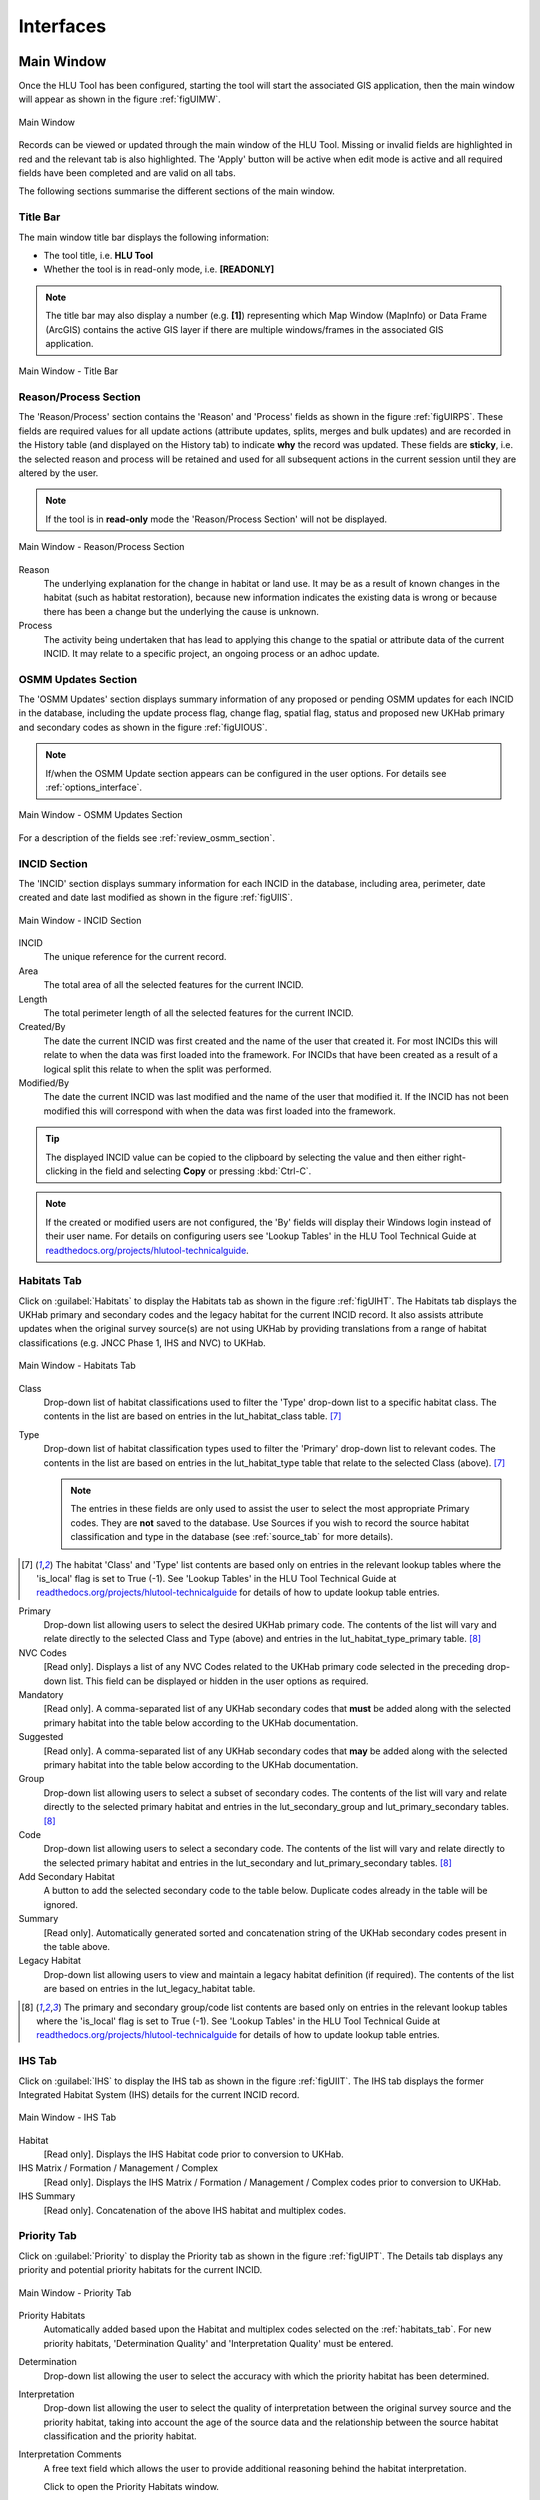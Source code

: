 .. |filterbyattr| image:: ../icons/FilterByAttributes.png
	:height: 16px
	:width: 16px

.. |zoomtable| image:: ../icons/ZoomTable.png
	:height: 16px
	:width: 16px


**********
Interfaces
**********

.. index::
	see: Interfaces; Windows
	single: Windows; Main Window

.. _main_window:

Main Window
===========

Once the HLU Tool has been configured, starting the tool will start the associated GIS application, then the main window will appear as shown in the figure :ref:`figUIMW`.

.. _figUIMW:

.. figure:: figures/UserInterfaceMainWindow.png
	:align: center
	:scale: 60

	Main Window

.. raw:: latex

	\newpage

Records can be viewed or updated through the main window of the HLU Tool. Missing or invalid fields are highlighted in red and the relevant tab is also highlighted. The 'Apply' button will be active when edit mode is active and all required fields have been completed and are valid on all tabs.

The following sections summarise the different sections of the main window.

Title Bar
---------

The main window title bar displays the following information:

* The tool title, i.e. **HLU Tool**
* Whether the tool is in read-only mode, i.e. **[READONLY]**
  
.. note::
	 The title bar may also display a number (e.g. **[1]**) representing which Map Window (MapInfo) or Data Frame (ArcGIS) contains the active GIS layer if there are multiple windows/frames in the associated GIS application.

.. _figUITB:

.. figure:: figures/UserInterfaceTitleBar.png
	:align: center
	:scale: 85

	Main Window - Title Bar

.. seealso::
		See 'Why does the tool title bar show [READ ONLY]?' in :doc:`FAQ <../faq/faq>` for more information.

.. _reason_section:

Reason/Process Section
----------------------

The 'Reason/Process' section contains the 'Reason' and 'Process' fields as shown in the figure :ref:`figUIRPS`. These fields are required values for all update actions (attribute updates, splits, merges and bulk updates) and are recorded in the History table (and displayed on the History tab) to indicate **why** the record was updated. These fields are **sticky**, i.e. the selected reason and process will be retained and used for all subsequent actions in the current session until they are altered by the user.

.. note::
	If the tool is in **read-only** mode the 'Reason/Process Section' will not be displayed.

.. _figUIRPS:

.. figure:: figures/UserInterfaceReasonProcessSection.png
	:align: center
	:scale: 85

	Main Window - Reason/Process Section


Reason
	The underlying explanation for the change in habitat or land use. It may be as a result of known changes in the habitat (such as habitat restoration), because new information indicates the existing data is wrong or because there has been a change but the underlying the cause is unknown.

Process
	The activity being undertaken that has lead to applying this change to the spatial or attribute data of the current INCID. It may relate to a specific project, an ongoing process or an adhoc update.

.. _osmm_update_section:

OSMM Updates Section
--------------------

The 'OSMM Updates' section displays summary information of any proposed or pending OSMM updates for each INCID in the database, including the update process flag, change flag, spatial flag, status and proposed new UKHab primary and secondary codes as shown in the figure :ref:`figUIOUS`.

.. note::
	If/when the OSMM Update section appears can be configured in the user options. For details see :ref:`options_interface`.

.. _figUIOUS:

.. figure:: figures/UserInterfaceOSMMUpdateSection.png
	:align: center
	:scale: 85

	Main Window - OSMM Updates Section


For a description of the fields see :ref:`review_osmm_section`.

.. raw:: latex

	\newpage

.. _incid_section:

INCID Section
-------------

The 'INCID' section displays summary information for each INCID in the database, including area, perimeter, date created and date last modified as shown in the figure :ref:`figUIIS`.

.. _figUIIS:

.. figure:: figures/UserInterfaceIncidSection.png
	:align: center
	:scale: 85

	Main Window - INCID Section


INCID
	The unique reference for the current record.

Area
	The total area of all the selected features for the current INCID.

Length
	The total perimeter length of all the selected features for the current INCID.

Created/By
	The date the current INCID was first created and the name of the user that created it. For most INCIDs this will relate to when the data was first loaded into the framework. For INCIDs that have been created as a result of a logical split this relate to when the split was performed.

Modified/By
	The date the current INCID was last modified and the name of the user that modified it. If the INCID has not been modified this will correspond with when the data was first loaded into the framework.

.. tip::
	The displayed INCID value can be copied to the clipboard by selecting the value and then either right-clicking in the field and selecting **Copy** or pressing :kbd:`Ctrl-C`.

.. note::
	If the created or modified users are not configured, the 'By' fields will display their Windows login instead of their user name. For details on configuring users see 'Lookup Tables' in the HLU Tool Technical Guide at `readthedocs.org/projects/hlutool-technicalguide <https://readthedocs.org/projects/hlutool-technicalguide/>`_.

.. raw:: latex

	\newpage

.. _habitats_tab:

Habitats Tab
------------

Click on :guilabel:`Habitats` to display the Habitats tab as shown in the figure :ref:`figUIHT`. The Habitats tab displays the UKHab primary and secondary codes and the legacy habitat for the current INCID record. It also assists attribute updates when the original survey source(s) are not using UKHab by providing translations from a range of habitat classifications (e.g. JNCC Phase 1, IHS and NVC) to UKHab.

.. _figUIHT:

.. figure:: figures/UserInterfaceHabitatsTab.png
	:align: center
	:scale: 85

	Main Window - Habitats Tab


Class
	Drop-down list of habitat classifications used to filter the 'Type' drop-down list to a specific habitat class. The contents in the list are based on entries in the lut_habitat_class table. [7]_

Type
	Drop-down list of habitat classification types used to filter the 'Primary' drop-down list to relevant codes. The contents in the list are based on entries in the lut_habitat_type table that relate to the selected Class (above). [7]_
 
	.. note::
		The entries in these fields are only used to assist the user to select the most appropriate Primary codes. They are **not** saved to the database. Use Sources if you wish to record the source habitat classification and type in the database (see :ref:`source_tab` for more details).

.. [7] The habitat 'Class' and 'Type' list contents are based only on entries in the relevant lookup tables where the 'is_local' flag is set to True (-1). See 'Lookup Tables' in the HLU Tool Technical Guide at `readthedocs.org/projects/hlutool-technicalguide <https://readthedocs.org/projects/hlutool-technicalguide/>`_ for details of how to update lookup table entries.

Primary
	Drop-down list allowing users to select the desired UKHab primary code. The contents of the list will vary and relate directly to the selected Class and Type (above) and entries in the lut_habitat_type_primary table. [8]_

NVC Codes
	[Read only]. Displays a list of any NVC Codes related to the UKHab primary code selected in the preceding drop-down list. This field can be displayed or hidden in the user options as required.

Mandatory
	[Read only]. A comma-separated list of any UKHab secondary codes that **must** be added along with the selected primary habitat into the table below according to the UKHab documentation.

Suggested
	[Read only]. A comma-separated list of any UKHab secondary codes that **may** be added along with the selected primary habitat into the table below according to the UKHab documentation.

Group
	Drop-down list allowing users to select a subset of secondary codes. The contents of the list will vary and relate directly to the selected primary habitat and entries in the lut_secondary_group and lut_primary_secondary tables. [8]_

Code
	Drop-down list allowing users to select a secondary code. The contents of the list will vary and relate directly to the selected primary habitat and entries in the lut_secondary and lut_primary_secondary tables. [8]_

Add Secondary Habitat
	A button to add the selected secondary code to the table below. Duplicate codes already in the table will be ignored.

Summary
	[Read only]. Automatically generated sorted and concatenation string of the UKHab secondary codes present in the table above.

Legacy Habitat
	Drop-down list allowing users to view and maintain a legacy habitat definition (if required). The contents of the list are based on entries in the lut_legacy_habitat table.

.. [8] The primary and secondary group/code list contents are based only on entries in the relevant lookup tables where the 'is_local' flag is set to True (-1). See 'Lookup Tables' in the HLU Tool Technical Guide at `readthedocs.org/projects/hlutool-technicalguide <https://readthedocs.org/projects/hlutool-technicalguide/>`_ for details of how to update lookup table entries.

.. raw:: latex

	\newpage

.. _ihs_tab:

IHS Tab
-------

Click on :guilabel:`IHS` to display the IHS tab as shown in the figure :ref:`figUIIT`. The IHS tab displays the former Integrated Habitat System (IHS) details for the current INCID record.

.. _figUIIT:

.. figure:: figures/UserInterfaceIHSTab.png
	:align: center
	:scale: 85

	Main Window - IHS Tab


Habitat
	[Read only]. Displays the IHS Habitat code prior to conversion to UKHab.

IHS Matrix / Formation / Management / Complex
	[Read only]. Displays the IHS Matrix / Formation / Management / Complex codes prior to conversion to UKHab.

IHS Summary
	[Read only]. Concatenation of the above IHS habitat and multiplex codes.

.. raw:: latex

	\newpage

.. _priority_tab:

Priority Tab
------------

Click on :guilabel:`Priority` to display the Priority tab as shown in the figure :ref:`figUIPT`. The Details tab displays any priority and potential priority habitats for the current INCID.

.. _figUIPT:

.. figure:: figures/UserInterfacePriorityTab.png
	:align: center
	:scale: 85

	Main Window - Priority Tab

Priority Habitats
	Automatically added based upon the Habitat and multiplex codes selected on the :ref:`habitats_tab`. For new priority habitats, 'Determination Quality' and 'Interpretation Quality' must be entered.

Determination
	Drop-down list allowing the user to select the accuracy with which the priority habitat has been determined.

Interpretation
	Drop-down list allowing the user to select the quality of interpretation between the original survey source and the priority habitat, taking into account the age of the source data and the relationship between the source habitat classification and the priority habitat.

Interpretation Comments
	A free text field which allows the user to provide additional reasoning behind the habitat interpretation.

	Click |zoomtable| to open the Priority Habitats window.

Potential Priority Habitats
	Allows users to define other priority habitats that may also be present in the future given appropriate management or restoration. An INCID may have one or more potential priority habitats even if no priority habitats are present.

Determination
	Drop-down list allowing the user to select the accuracy with which the potential priority habitat has been determined.

Interpretation
	Drop-down list allowing the user to select the quality of interpretation between the original survey source and the potential priority habitat, taking into account the age of the source data and the relationship between the source habitat classification and the priority habitat.

Interpretation Comments
	A free text field which allows the user to provide additional reasoning behind the habitat interpretation.

	Click |zoomtable| to open the Potential Priority Habitats window.

.. note::
	To delete a potential priority habitat click on the grey box to the left of the potential priority habitat to select the row, then press the keyboard :kbd:`Delete` key to remove it.

.. raw:: latex

	\newpage

.. _details_tab:

Details Tab
-----------

Click on :guilabel:`Details` to display the Details tab as shown in the figure :ref:`figUIDT`. The Details tab displays any general comments, maps, site details, condition assessments and quality assessments.

.. _figUIDT:

.. figure:: figures/UserInterfaceDetailsTab.png
	:align: center
	:scale: 85

	Main Window - Details Tab

General Comments
	A free-text field which allows users to enter any additional comments up to 254 characters.

Boundary Map
	Drop-down list allowing users to select the map source used to define the boundary.

Digitisation Map
	Drop-down list allowing users to select the map source used to digitise the boundary.

Site Ref
	A free-text field which allows users to enter the reference code or key of the site containing the INCID features.

Site Name
	A free-text field which allows users to enter the name of the site containing the INCID features.

Condition
	Drop-down list allowing users to select a condition assessment of the habitat parcel or select 'Unknown' if not known.

Qualifier
	Drop-down list allowing users to select a qualifier for how the condition assessment was determined.

Date
	Allows users to enter the date of the condition assessment.

Determination
	Drop-down list allowing the user to select the accuracy with which the primary and secondary habitats have been determined.

Interpretation
	Drop-down list allowing the user to select the quality of interpretation between the original survey source and the primary and secondary habitats, taking into account the age of the source data and the relationship between the source habitat classification and UKHab.

Interpretation Comments
	A free text field which allows the user to provide additional reasoning behind the habitat interpretation.

.. raw:: latex

	\newpage

.. _source_tab:

Sources Tab
-----------

Click on :guilabel:`Sources` to display the Sources tab as shown in the figure :ref:`figUIST`. The Sources tab shows any sources of information that were used to determine the habitat and boundary of all features relating to the current INCID, plus the priorities that were applied to each source. Up to three sources can be defined for each INCID.

.. _figUIST:

.. figure:: figures/UserInterfaceSourcesTab.png
	:align: center
	:scale: 85

	Main Window - Sources Tab

Name
	Drop-down list containing a list of data sources. For details on adding new sources see 'Lookup Tables' in the HLU Tool Technical Guide at `readthedocs.org/projects/hlutool-technicalguide <https://readthedocs.org/projects/hlutool-technicalguide/>`_.

	.. note::
		The following source fields will not be unlocked until a source name has been selected.

Vague Date
	Allows users to enter the date of the data source. This can be either a precise date e.g. 01/04/2010 or a vague date e.g. Spring 2010-Summer 2010, 1980-2010 or 'Unknown'. For details on configuring vague dates see :ref:`options_dates`.

	.. note::
		If a default date for the selected data source has been defined in the lut_sources table, the 'Vague Date' field will be set to the default date. If a default date has not been defined, then the 'Vague Date' field must be updated manually. See 'Lookup Tables' in the HLU Tool Technical Guide at `readthedocs.org/projects/hlutool-technicalguide <https://readthedocs.org/projects/hlutool-technicalguide/>`_ for details of how to define default source dates.

Habitat Class
	Drop-down list defining the habitat classification used for this data source. If no habitat classification is used, select 'Not Applicable'.

Habitat Type
	Drop-down list defining the type of habitat. This list is filtered based upon the habitat class.

Boundary Imp.
	Drop-down list defining the importance of the source data in determining the INCID boundary (in relation to the other sources). Select 'None' if the data source played no part in determining the boundary.

Habitat Imp.
	Drop-down list defining the importance of the source data in determining the INCID habitat type (in relation to the other sources). Select 'None' if the data source played no part in determining the habitat type.

	.. important::
		For Boundary Importance and Habitat Importance there can only be one source set as 'Primary', 'Secondary' or 'Confirmatory' for each field. The importances must also be applied in order, i.e.:

			* If there is only one source - it must be set to 'Primary' (or 'None' if it played no part in determining the habitat or boundary).
			* If there are two sources - one must be set to 'Primary' and one to 'Secondary' (or 'None' if either played no part in determining the habitat or boundary).
			* If there are three sources - one must be set to 'Primary', one to 'Secondary' and one to 'Confirmatory' (or 'None' if any played no part in determining the habitat or boundary).

.. raw:: latex

	\newpage

.. _history_tab:

History Tab
-----------

Click on :guilabel:`History` to display the History tab as shown in the figure :ref:`figUIHT`. The History tab displays a list of previous modifications made to the current INCID and the associated TOIDs. 

.. _figUIHT:

.. figure:: figures/UserInterfaceHistoryTab.png
	:align: center
	:scale: 85

	Main Window - History Tab

Each entry details what modifications were made, when and by whom. Entries are shown in **descending** date and time order with the most recent changes at the top. The maximum number of entries to appear in the history tab can be configured in the Options (see :ref:`options_gis` for more details).

.. _incid_status_section:

INCID Status Section
--------------------

The 'INCID Status' section contains record selectors to enable users to move back and forward between INCID records and displays the record position and the total number of records in the active filter (or the total number of INCID records in the database if there is no active filter). It also displays the number of TOIDs and TOID fragments selected in GIS for the current INCID when the filter was applied as well as the total number of TOIDs and TOID fragments related to the current INCID in the database.

.. _figUIISS:

.. figure:: figures/UserInterfaceIncidStatusSection.png
	:align: center
	:scale: 85

	Main Window - INCID Status Section

For example, figure :ref:`figUIISS` indicates that the interface is currently displaying record 4 of the 6 records in the active filter, and also shows that 2 TOIDs and 2 fragments from those TOIDs were selected in the active GIS layer out of a total of 3 TOIDs with 3 fragments associated with the current INCID. Hence, only a **subset** of the TOIDs or fragments associated with the current INCID are selected in GIS.

.. note::
	All INCIDs in the active filter will always be retrieved in INCID order, so moving backwards or forwards through the records using the record selector will always select the previous or next available INCID from those in the filter.

This section also contains the :guilabel:`Apply` button which is used to apply any attribute changes to the current INCID. See :ref:`attribute_update` for more details.

.. note::
	The :guilabel:`Apply` button will only be displayed if:

		* The user is listed in the lut_user table.
		* The active GIS layer is in edit mode.
		* The user has made one or more changes to the current INCID.
		* There are no fields in error.

.. raw:: latex

	\newpage

.. index::
	single: Windows; Warning and Error Messages

.. _error_messages:

Warning and Error Messages
--------------------------

Any fields that either have a warning associated with them or are in error will be highlighted

Warnings
	Warnings will be highlighted with an orange border and exclamation mark in a triangle (as seen in the figure :ref:`figUIWEM`). Hovering over a field with a warning will display a *tooltip* message indicating the nature of the warning.

Errors
	Errors will be highlighted with a red border and exclamation mark in a circle (as seen in the figure :ref:`figUIWEM`). The appropriate tab header for any invalid fields will also be highlighted to help users locate any errors in fields currently hidden on an inactive tab. Hovering over a field with an error will display a *tooltip* message indicating the nature of the error.

.. _figUIWEM:

.. figure:: figures/UserInterfaceErrorMessages.png
	:align: center
	:scale: 85

	Main Window - Warning and Error Messages

.. note::
	Whilst **any** fields are in error the :guilabel:`Apply` button will not appear.

.. raw:: latex

	\newpage

.. index::
	single: Windows; Priority Habitats Window

.. _priority_habitats_window:

Priority Habitats Window
========================

Allows users to edit any priority habitats as shown in the figure :ref:`figUIPHW`.

Click |zoomtable| adjacent to the Priority Habitats table on the Priority tab to open the window.

.. _figUIPHW:

.. figure:: figures/UserInterfacePriorityHabitatsWindow.png
	:align: center

	Priority Habitats Window

.. raw:: latex

	\newpage

.. index::
	single: Windows; Potential Priority Habitats Window

.. _potential_priority_habitats_window:

Potential Priority Habitats Window
==================================

Allows users to add, edit or delete any potential priority habitats as shown in the figure :ref:`figUIPPHW`.

Click |zoomtable| adjacent to the Potential Priority Habitats table on the Priority tab to open the window.

.. _figUIPPHW:

.. figure:: figures/UserInterfacePotentialPriorityHabitatsWindow.png
	:align: center

	Potential Priority Habitats Window

.. raw:: latex

	\newpage

.. index::
	single: Windows; Bulk Updates Window
	single: Bulk Updates

.. _bulk_update_window:

Bulk Update Window
==================

The main window will transform into the bulk update window when the bulk update mode is started. The window appears the same as the main window except for the Bulk Update section and the INCID Status section as shown in the figure :ref:`figUIMWBU`. The IHS and History tabs will also be disabled.

.. _figUIMWBU:

.. figure:: figures/UserInterfaceBulkUpdate.png
	:align: center
	:scale: 60

	Bulk Update Window

.. note::

	* Bulk update mode can only be started when edit mode is active and once a filter is applied to the INCID records.
	* This function is only available to configured users who have been given bulk update permissions. For details on configuring users see 'Lookup Tables' in the HLU Tool Technical Guide at `readthedocs.org/projects/hlutool-technicalguide <https://readthedocs.org/projects/hlutool-technicalguide/>`_.

INCID Section
-------------

The 'INCID' section displays summary information for all of the INCIDs and GIS features currently filtered (as shown in the figure :ref:`figUIBUS`). The **Database** counts refer to the total number of INCIDs, TOIDs and Fragments found in the database relating to the current filter. The **Map** counts refer to the total number of INCIDs, TOIDs and Fragments currently selected in the active GIS layer.

.. _figUIBUS:

.. figure:: figures/UserInterfaceBulkUpdateSection.png
	:align: center
	:scale: 85

	Bulk Update Window - INCID Section


Database INCIDs
	Displays the number of INCIDs in the database for the active filter that the bulk update will be applied to.

Map INCIDs
	Displays the number of INCIDs for features selected in the active GIS layer that the bulk update will be applied to.

Database TOIDs
	Displays the number of TOIDs in the database for the active filter that the bulk update will be applied to.

Map TOIDs
	Displays the number of TOIDs for features selected in the active GIS layer that the bulk update will be applied to.

Database Fragments
	Displays the number of fragments in the database for the active filter.

Map Fragments
	Displays the number of fragments/features selected in the active GIS layer that the bulk update will be applied to.

.. note::
	Any discrepancies between the **Database** and **Map** counts will be highlighted with warning messages. This indicates that not all INCIDs, TOIDs or Fragments in the database are held within the active GIS layer.

INCID Status Section
--------------------

The Bulk Update 'INCID Status' section shows the total number of INCIDs, TOIDs and Fragments in the active filter.

.. _figUIBUSS:

.. figure:: figures/UserInterfaceBulkUpdateStatusSection.png
	:align: center
	:scale: 85

	Bulk Update Window - INCID Status Section

For example, figure :ref:`figUIBUS` indicates that the active filter currently contains 47 INCIDs, 58 TOIDs and 58 fragments from those TOIDs.

.. raw:: latex

	\newpage

.. index::
	single: Windows; Bulk Updates Confirmation Window
	single: Bulk Updates; Confirmation

.. _bulk_update_confirmation_window:

Bulk Update Confirmation Window
-------------------------------

Before a bulk update is applied a confirmation window will appear with a number of options relating to the update as shown in the figure :ref:`figUIBUC`.

.. _figUIBUC:

.. figure:: figures/UserInterfaceBulkUpdateConfirmation.png
	:align: center
	:scale: 85

	Bulk Update Confirmation Window


Delete Orphan Priority Habitats
	Whether existing priority habitats (those automatically associated with the current primary and secondary habitats) that are **orphaned** (i.e. not associated with the new primary and secondary habitats) should be deleted following a bulk update. If unchecked, any existing priority habitats are converted to potential priority habitats with the determination quality changed to 'Previous present, by may no longer exist'.

	.. note::
		This option will only be displayed if a new primary habitat has been entered for the bulk update.

Delete Potential Priority Habitats
	Whether existing potential priority habitats (those added manually by a user) should be deleted following a bulk update. If unchecked, any existing potential priority habitats will be retained.

	.. note::
		This option will only be displayed if a new primary habitat has been entered for the bulk update.

Delete Existing IHS Codes
	Whether any existing IHS habitat and multiplex (matrix, formation, management and complex) codes should be deleted following a bulk update.

Delete Existing Secondary Codes
	Whether any existing secondary habitat codes should be deleted following a bulk update.

	.. note::
		This option will only be displayed if a new primary habitat has been entered for the bulk update.

Delete Existing Source Rows
	[Read only]. Whether existing source rows will be deleted when one or more new sources are provided for a bulk update.

	.. note::
		This option cannot be controlled by the user - it is automatically determined based on whether one or more new sources are provided or not.

Create History Records
	Whether history records will be created when a bulk update is applied.

	.. note::
		The default values for all of the above fields (except for *Delete Existing Source Rows*) can be set in the options (see :ref:`options_bulk_update` for more details).

.. raw:: latex

	\newpage

.. index::
	single: Windows; Review OSMM Updates Window
	single: OSMM Updates; Review

.. _review_osmm_window:

Review OSMM Updates Window
==========================

The main window will transform into the OSMM review updates window when the review OSMM updates mode is started (see :ref:`review_osmm_updates` for more details). The window appears the same as the main window except for the OSMM Updates section and the INCID Status section as shown in the figure :ref:`figUIMWOU`.

.. _figUIMWOU:

.. figure:: figures/UserInterfaceReviewOSMMUpdates.png
	:align: center
	:scale: 60

	Review OSMM Updates Window

.. note::

	* OSMM review update mode can only be started when there are proposed OSMM update records in the database.
	* This function is only available to configured users who have been given bulk update permissions. For details on configuring users see 'Lookup Tables' in the HLU Tool Technical Guide at `readthedocs.org/projects/hlutool-technicalguide <https://readthedocs.org/projects/hlutool-technicalguide/>`_.

.. _review_osmm_section:

OSMM Updates Section
---------------------

The 'OSMM Updates' section displays summary details of any proposed or pending OSMM updates for each INCID in the database as shown in the figure :ref:`figUIROUS`.

.. _figUIROUS:

.. figure:: figures/UserInterfaceOSMMUpdateSection.png
	:align: center
	:scale: 85

	Review OSMM Updates Window - OSMM Updates Section


Process Flag
	Which step in the external OSMM Update process the proposed update was determined. Values represent the type of change in the primary habitat type from the original INCID feature to the new INCID feature, and the number of sources assigned to the original INCID feature, as follows:

		* 1 = Built to Built (only 1 source)
		* 2 = Built to Built (two or more sources)
		* 3 = Built to Natural (any number of sources)
		* 4 = Natural to Built (only 1 source)
		* 5 = Natural to Built (two or more sources)
		* 6 = Natural to Natural (only 1 source)
		* 7 = Natural to Natural (two or more sources)
		* 8 = Any to Unknown (any number of sources)
		* 9 = Unknown to any (except unknown) (any number of sources)

Change Flag
	Assists with prioritising proposed updates by summarising the type of habitat change. Values indicate whether the proposed habitat group (e.g. urban 'u') is the same as the original habitat group and whether it is a higher or lower level in the habitat hierarchy, as follows:

		* <blank> = Same group and habitat (e.g. g1a to g1a)
		* A = Same category but proposed habitat is higher level (e.g. g1a to g1a5)
		* B = Same category but proposed habitat is different and same or lower level (e.g. g1a to g2a, or g1a5 to g1a)
		* C = Proposed habitat is different and higher level (e.g. g1a to w1c5)
		* D = Proposed habitat is different and same level (e.g. g1a to w1c)
		* E = Proposed habitat is different and lower level (e.g. g1a to w1)

Spatial Flag
	Indicates whether part of the new feature has been changed compared to the original framework. An 'X' denotes when a feature (once the external OSMM Update process has been completed) overlaps two or more features in the original framework, and so a portion of the new feature may now be assigned to a different INCID than it was originally.

Status
	Indicates the current status of the proposed OSMM Update, as follows:

		* Proposed = the OSMM update has not be accepted or rejected by a user yet
		* Pending = the OSMM update has been accepted and is awaiting to be applied (see see :ref:`bulk_osmm_update_window` for more details)
		* Applied = the OSMM update has been accepted and applied
		* Ignored = the INCID was manually updated when an OSMM update was still proposed or pending and hence the OSMM update was ignored
		* Rejected = the OSMM update has been rejected

Summary
	Concatenation of the proposed primary and secondary habitat codes based on the new OSMM attributes.

INCID Status Section
--------------------

The Review OSMM Updates 'INCID Status' section shows the total number of INCIDs in the active filter, and the number of TOIDs and fragments for the current INCID.

.. _figUIOUIS:

.. figure:: figures/UserInterfaceOSMMUpdateStatusSection.png
	:align: center
	:scale: 85

	Review OSMM Updates Window - INCID Status Section

For example, figure :ref:`figUIOUIS` indicates that the active filter currently contains 13 INCIDs and the current INCID consists of 1 TOID with 1 fragment.

Holding down the :guilabel:`Ctrl` key changes the :guilabel:`Reject` and :guilabel:`Accept` buttons to :guilabel:`Reject All` and :guilabel:`Accept All` thereby allowing the user to Reject or Accept **all** remaining INCIDs in the active filter.

.. _figUIOUIS2:

.. figure:: figures/UserInterfaceOSMMUpdateStatusSection2.png
	:align: center
	:scale: 85

	Review OSMM Updates Window - INCID Status Section 2

For example, figure :ref:`figUIOUIS2` shows the 'INCID Status' section when the :guilabel:`Ctrl` key is pressed.

.. index::
	single: Windows; OSMM Updates Filter Window
	single: OSMM Updates; Filter

.. _osmm_updates_filter:

OSMM Updates Filter
-------------------

When the review OSMM updates mode is first started, the OSMM Updates Filter window will appear as shown in the figure :ref:`figUIOUF`. This allows the user to filter which subset of proposed OSMM Updates to review.

.. _figUIOUF:

.. figure:: figures/UserInterfaceOSMMUpdatesFilter.png
	:align: center
	:scale: 85

	Review OSMM Updates Filter Window

OSMM Updates Summary
	Displays a tabular summary of all the OSMM Updates in the database. Each row is a unique combination of the Process Flag, Change Flag, Spatial Flag and shows the number of records for each of the possible Status values (Rejected, Ignored, Proposed, Pending and Applied) and the total records for all statuses. Only combinations that exist in the database (rather than all possible combinations) will appear in the table.

	.. tip::
		Selecting one of the rows in the table will set the Process, Change and Spatial values in the Filter by OSMM Updates section to those of the selected row. However, the Status field will not be changed and must be selected manually.

Process
	Allows the user to select a specific value, to select only proposed updates with a given Process flag, or select <all> to select proposed updates with any Process flag.

Change
	Allows the user to select a specific value, to select only proposed updates with a given Change flag, or select <all> to select proposed updates with any Change flag.

Spatial
	Allows the user to select a specific value, to select only proposed updates with a given Spatial flag, or select <all> to select proposed updates with any Spatial flag.

Status
	Allows the user to select a specific value to select only proposed updates with a given pending status (Rejected, Ignored or Proposed).

	.. note::
		Typically only updates with a pending status of 'Proposed' would be selected, but the option to select updates with a pending status of 'Rejected' or 'Ignored' is available to enabled earlier actions to be reviewed or undone. However, it is **not** possible to select updates that have already been accepted or applied (i.e. have a status of 'Pending' or 'Applied').

OK
	Click :guilabel:`Ok` to apply the selected filter to the INCID records in the main interface and close the OSMM Updates Filter window.

Reset
	Click :guilabel:`Reset` to clear all of the Process, Change, Spatial and Status fields.

Cancel
	Click :guilabel:`Cancel` to close the OSMM Updates Filter window without applying a new filter.

.. note::
	The user can change the filter at any time when in Review OSMM Updates mode by clicking:

		* |filterbyattr| or :guilabel:`Select... --> Filter by Attributes...` to open the OSMM Updates Filter window.
		* :guilabel:`Select... --> Filter by Attributes - Advanced ...` to open the Advanced Query Builder window.

.. tip::
	Clicking on any of the column headings will sort the table by that column in ascending order. Clicking on the same column again will sort it in descending order.

.. index::
	single: Windows; OSMM Updates Advanced Filter Window
	single: OSMM Updates; Advanced Filter

.. _osmm_updates_advanced_filter:

OSMM Updates Filter - Advanced
------------------------------

As an alternative to the OSMM Updates Filter window that first appears when the review OSMM updates mode is first started, the advanced filter window can be used. This provides the user with greater control to filter which subset of proposed OSMM Updates to review.

To open the advanced filter window:

	* Close the standard OSMM Updates Filter window
	* Click :guilabel:`Select... --> Filter by Attributes - Advanced...` to open the Advanced Query Builder window.

.. raw:: latex

	\newpage

.. index::
	single: Windows; Bulk Apply OSMM Updates Window
	single: OSMM Updates; Bulk Apply

.. _bulk_osmm_update_window:

Bulk OSMM Update Window
=======================

The main window will transform into the bulk OSMM update window when the bulk OSMM update mode is started. The window appears the same as the main window except for the Bulk Update section and the INCID Status section as shown in the figure :ref:`figUIMWBOU`. The Habitats tab and History tab will also be disabled.

.. _figUIMWBOU:

.. figure:: figures/UserInterfaceBulkOSMMUpdate.png
	:align: center
	:scale: 60

	Bulk OSMM Update Window

.. note::

	* Bulk OSMM update mode can only be started when edit mode is active.
	* This function is only available to configured users who have been given bulk update permissions. For details on configuring users see 'Lookup Tables' in the HLU Tool Technical Guide at `readthedocs.org/projects/hlutool-technicalguide <https://readthedocs.org/projects/hlutool-technicalguide/>`_.

INCID Section
-------------

The 'INCID' section displays summary information for all of the INCIDs and GIS features currently filtered (see :ref:`bulk_update_window` for details).

INCID Status Section
--------------------

The Bulk Update 'INCID Status' section shows the total number of INCIDs, TOIDs and Fragments in the active filter (see :ref:`bulk_update_window` for details).

OSMM Updates Filter
-------------------

When the bulk OSMM updates mode is first started, the OSMM Updates Filter window will appear (see :ref:`osmm_updates_filter` for details). This allows the user to filter which subset of pending OSMM Updates the bulk update will apply to.

.. index::
	single: Windows; Bulk Apply OSMM Updates Confirmation Window

.. _bulk_osmm_update_confirmation_window:

Bulk OSMM Update Confirmation Window
------------------------------------

Before a bulk OSMM update is applied a confirmation window will appear with a number of options relating to the update as shown in the figure :ref:`figUIBOUC`.

.. _figUIBOUC:

.. figure:: figures/UserInterfaceBulkOSMMUpdateConfirmation.png
	:align: center
	:scale: 85

	Bulk OSMM Update Confirmation Window


Habitat Determination Quality
	The accuracy with which any priority habitats have been determined (e.g. 'Definitely is the priority habitat'). This will apply to all priority habitats created as a result of the OSMM updates.

Habitat Interpretation Quality
	An assessment of the quality and age of the habitat source, and the relationship between the habitat type and the priority habitat type (e.g. 'Low (5)'). This will apply to all priority habitats created as a result of the OSMM updates.

.. note::
	The default values for these fields can be set in the options (see :ref:`options_bulk_update` for more details).

.. note::
	Some of the options cannot be controlled by the user - they are automatically set for bulk OSMM updates.

.. raw:: latex

	\newpage

.. index::
	single: Windows; Options Window
	single: Options

.. _options_window:

Options Window
==============

Allows users to alter the HLU Tool configuration features specific to their user id. There are seven tabs/categories of options.

.. |options| image:: ../icons/Options.png
	:height: 16px
	:width: 16px

Click |options| or :guilabel:`Tools... --> Options` to open the Options window.

.. index::
	single: Options; Database

.. _options_database:

Database Options
----------------

The following options relate to how the HLU Tool interacts with the underlying database.

.. _figOWD:

.. figure:: figures/OptionsWindowDatabase.png
	:align: center
	:scale: 90

	Options Window - Database

Timeout
	Sets the amount of time the tool will wait (in seconds) for the database to respond. The default value is 15. This value should be increased if an error occurs such as 'The connection to the database timed out' or if the network and/or database connection is known to be slow.

Incid Table Page Size
	Sets how many rows are retrieved from the database and stored in memory. The default value is 100. Increasing this value can improve performance when browsing records, however this will increase the amount of RAM required by the application and significant increases in the page size value could cause the tool to stop responding.

.. index::
	single: Options; GIS
	single: Options; Export

.. _options_gis:

GIS/Export Options
------------------

The following options relate to the GIS application associated with the HLU Tool and the export function.

.. _figOWGE:

.. figure:: figures/OptionsWindowGISExport.png
	:align: center
	:scale: 90

	Options Window - GIS/Export

Preferred GIS Application
	Allows users to select whether the tool should use ArcGIS or MapInfo if both applications are installed on their computer.

	.. note::
		The tool must be closed and restarted for this change to take effect.

Map Document/Workspace
	Sets the default map document or workspace opened by the HLU Tool. As this field cannot be edited directly, users must click on the :guilabel:`…` button and browse to the new map document or workspace. 

	.. note::
		If the 'Preferred GIS' option is altered, this field must also be updated.

Minimum auto zoom size
	The minimum auto zoom size to use whenever zoom to selection is clicked or when the INCID selection is changed in the interface and auto zoom is active.

Export Default Directory
	Enables MapInfo users to set a default destination folder path for new GIS layers when performing an export (see :ref:`export_window` for more details). A different path to the default can also be selected during the export process.

	.. note::
		This option is only available if MapInfo is selected as the 'Preferred GIS Application'. The default export folder path for ArcGIS users is controlled by ArcGIS and cannot be altered by the HLU Tool.

.. index::
	single: Options; History

.. _options_history:

History Options
---------------

The following options relate to how history records are displayed in the HLU Tool main interface.

.. _figOWH:

.. figure:: figures/OptionsWindowHistory.png
	:align: center
	:scale: 90

	Options Window - History

History Display Columns
	Allows users to select which additional columns from the GIS layer are displayed in the History tab for each update. If the checkbox for a column is ticked, the column will be displayed.

Display History Rows
	Sets the number of entries displayed in the 'History' tab of the main window. For more details on the 'History' tab see :ref:`history_tab`.


.. index::
	single: Options; Interface

.. _options_interface:

Interface Options
-----------------

The following options relate to how the HLU Tool main interface appears and the default preferences for some habitat lists.

.. _figOWI:

.. figure:: figures/OptionsWindowInterface.png
	:align: center
	:scale: 90

	Options Window - Interface

Show Group Headers
	Allows the user to choose if section headers will be shown or hidden in the main user interface (to reduce the height of the interface).

Show IHS Tab
	Allows the user to choose if the IHS tab will be shown or hidden in the main user interface.

Show Source Habitat
	Allows the user to choose if the Source Habitat group, containing the Habitat Class and Habitat Type lists, will be shown or hidden in the main user interface. The group can be hidden if the source habitat data is in UKHab and primary and secondary habitats are being entered directly without any need to assist the user with translating from other habitat classifications.

Show Habitat Suggestions
	Allows the user to choose if any suggested secondary habitat related to the source habitat type and selected primary habitat.

Show NVC Codes
	Allows the user to choose if a list of any potential NVC Codes related to the selected primary habitat will be shown.

Show Habitat Summary
	Allows the user to choose if the summary of the primary and secondary codes will be shown or hidden in the main user interface (to reduce the height of the interface).

Show OSMM Update Attributes
	Allows the user to choose when Ordnance Survey MasterMap (OSMM) updates should be shown (see :Ref:`osmm_update_section` for more details). The available options are:

		* Never - **Never** show the OSMM Updates section.
		* When Outstanding - Only show the OSMM Updates section when the update is **outstanding** (the status is 'Proposed' or 'Pending').
		* Always - **Always** show the OSMM Updates section.

Preferred Habitat Class
	Allows the user to choose which Habitat Class in the Habitat tab (see :ref:`Habitats_tab` for more details) is automatically selected each time the HLU Tool is started.

Preferred Secondary Group
	Allows the user to choose which Secondary Group in the Habitat tab (see :ref:`Habitats_tab` for more details) is automatically selected each time the HLU Tool is started.

Secondary Table Order
	Allows the user to choose the order that any secondary habitats appear in the secondary table.

Secondary Code Delimiter
	Allows the user to choose the delimiter characters (e.g. '.' or ', ') that are used to separate any secondary habitat codes in the Summary field. Up to 2 non-alphanumeric characters can be entered.

	.. warning::
		This option will also affect the concatenated secondary codes summary saved in the active GIS layer so changed should be applied with caution.

.. index::
	single: Options; Updates

.. _options_updates:

Updates Options
---------------

The following options relate to what validation is performed and what happens when attribute updates are applied.

.. _figOWU:

.. figure:: figures/OptionsWindowUpdates.png
	:align: center
	:scale: 90

	Options Window - Updates

Habitat/Secondary Validation
	Allows users to select whether mandatory secondary codes for the selected source habitat type are validated, i.e. have been added to the secondary table, and if the missing codes are considered as errors or just warnings. The available actions are:

		* Ignore - Missing mandatory secondary codes for the selected source habitat type are **ignored**.
		* Warning - Missing mandatory secondary codes for the selected source habitat type are flagged with a **warning**.
		* Error - Missing mandatory secondary codes for the selected source habitat type are flagged with an **error**.

Primary/Secondary Validation
	Allows users to select whether secondary codes for the selected primary habitat are validated, i.e. have been added to the secondary table. The available actions are:

		* Ignore - Missing secondary codes for the selected primary habitat are **ignored**.
		* Error - Missing secondary codes for the selected primary habitat are flagged with an **error**.

Determination And Interpretation Quality Validation
	Allows users to select whether entering determination and interpretation values to reflect the quality of the selected primary and secondary habitats. The available actions are:

		* Optional - Determination and interpretation quality are **optional** for every INCID.
		* Mandatory - Determination and interpretation quality are **mandatory** for every INCID.

Potential Priority Habitat Determination Quality Validation
	Allows users to select whether the determination quality value for potential priority habitats is validated. The available actions are:

		* Ignore - The determination quality value for potential priority habitats is **ignored** (i.e. is not validated).
		* Error - Invalid determination quality values for potential priority habitats are flagged with an **error**.
		  
	.. note::
		Ignoring the validation for potential priority habitats enables the user to select determination quality values that indicate that the habitat **is** or **probably is** in the associated polygon(s). Otherwise determination quality values can **ONLY** be 'Not present but close to definition' or 'Previously present, but may no longer exist'.

Action to Take When Updating Subset
	Allows users to select what action to take if they attempt to apply attribute changes to only a subset of features for an INCID (see :ref:`attribute_update` for more details). The available actions are:

		* Prompt - Always **prompt** the user when attempting to update a subset of INCID features (see :ref:`attribute_update` for an example of the prompt dialog).
		* Split - Always perform a **logical split** before applying the attribute updates.
		* All - Always apply the attribute update to **all** features belonging to the INCID regardless of which features of the INCID are currently selected.

When To Clear IHS Codes After Update
	Allows users to select when existing IHS Codes should be cleared when attribute updates are applied. The available options are:

		* Do not clear - **Do not clear** any existing IHS habitat and multiplex codes following an attribute update.
		* Clear on change in primary code only - Clear any existing IHS habitat and multiplex codes **only** following a change to the primary habitat code.
		* Clear on change in primary or secondary codes only - Clear any existing IHS habitat and multiplex codes following a change to **either** the primary or secondary habitat codes.
		* Clear on any change - Clear any existing IHS habitat and multiplex codes following **any** change in an attribute update.

Notify After Completing Split/Merge
	Allows users to specify if a pop-up message should be displayed following the completion of any of the split or merge operations.

Reset Pending OSMM Update Status On Manual Update
	Allows the user to choose if the status of OSMM Updates for the current INCID should be reset to 'Ignored' when an **attribute update** is applied.

.. index::
	single: Options; Filter

.. _options_filter:

Filter Options
--------------

The following options relate to the advanced query builder used to filter INCID records.

.. _figOWF:

.. figure:: figures/OptionsWindowFilter.png
	:align: center
	:scale: 90

	Options Window - Filter

Get Values Count
	Allows the user to select the maximum number of unique field values that will be retrieved each time the :guilabel:`Get Values` button is pressed when using the 'Advanced Query Builder' (see :ref:`advanced_query_builder_window` for details). The maximum number of rows that can be retrieved at any time cannot exceed 100,000. This number should be reduced if performance issues are experienced when the :guilabel:`Get Values` button is pressed or when the drop-down list is used on the 'Advanced Query Builder'.

Warn Before GIS Select
	Allows users to determine if/when a pop-up warning/information message should be displayed prior to selecting features in GIS, e.g. when applying a filter (see :ref:`filter_by_attributes` for details) or when selecting the features for all INCIDs in the active filter. The available options are:

		* Always - Warn/inform the user before **every** GIS select, regardless of the expected number of features to be select or the method of selection to be used. 
		* Joins - Only warn/inform the user when a temporary **join** will be performed in GIS in order to select the features.
		* Never - Do not warn/inform the user regardless of the expected number of features to be select or the method of selection to be used.

Default Query Directory
	Enables users to set a default folder path that will be used when saving or loading queries with the 'Advanced Query Builder' (see :ref:`advanced_query_builder_window` for details). A different path to the default can also be selected during the save and load process.

.. index::
	single: Options; Dates

.. _options_dates:

Dates Options
-------------

The following options relate to the formatting of vague dates used in the sources section of the main interface.

.. _figOWDa:

.. figure:: figures/OptionsWindowDates.png
	:align: center
	:scale: 90

	Options Window - Dates


Seasons
	These fields allow users to define how seasonal dates, such as 'Spring 2009' or 'Winter 2010', are entered so that they can be converted to dates in the HLU database.

Vague Date Delimiter
	This field allow users to define how date ranges, such as 'Spring 2010-Autumn 2010' or '1989-2010', are entered so that they can be converted to dates in the HLU database.

	.. note::
		The default value for the 'Vague Date Delimiter' is a hyphen ( - ). This can be altered to any character, however, it must not be the same delimiter used by the computer to enter precise dates, such as 01/04/2010. The default delimiter used by Windows for English-format dates is a forward slash ( / ).

.. index::
	single: Options; Bulk Update

.. _options_bulk_update:

Bulk Update Options
-------------------

The following options relate to the **default** values to use when applying bulk updates and OSMM bulk updates (see :ref:`bulk_update` for details). All options can be amended during the bulk update process.

.. _figOWBU:

.. figure:: figures/OptionsWindowBulkUpdate.png
	:align: center
	:scale: 90

	Options Window - Bulk Update

Delete Orphan Priority Habitats
	The default option for whether existing priority habitats (those automatically associated with the current primary and secondary habitats) that are **orphaned** (i.e. not associated with the new primary and secondary habitats) should be deleted following a change to the primary habitat during a bulk update. If unchecked, any existing priority habitats are converted to potential priority habitats with the determination quality changed to 'Previous present, by may no longer exist'.

Delete Potential Priority Habitats
	The default option for whether existing potential priority habitats (those added manually by a user) should be deleted following during a bulk update. If unchecked, any existing potential priority habitats will be retained.

Delete Existing IHS Codes
	The default option for whether existing IHS habitat and multiplex (matrix, formation, management and complex) codes should be deleted following a change to the habitat during a bulk update. If unchecked, any existing multiplex codes will be retained, and any not be compatible with the new IHS Habitat will appear as errors when displayed in the main interface.

Delete Existing Secondary Codes
	The default option for whether existing secondary codes should be deleted following a change to the primary habitat during a bulk update. If unchecked, any existing secondary codes will be retained, and any not compatible with the new primary habitat will appear as errors when displayed in the main interface (see :ref:`options_updates` for more details).

Create History Records
	The default option for whether history records will be created when a bulk update is applied.

Priority Determination Quality
	The default option for which determination quality to apply to any new priority habitats (those automatically associated with the new primary habitat) following a change to the primary habitat during an OSMM bulk update.

Priority Interpretation Quality
	The default option for which interpretation quality to apply to any new priority habitats (those automatically associated with the new primary habitat) following a change to the primary habitat during an OSMM bulk update.

OSMM Source Name
	The default option for which Ordnance Survey MasterMap source name to use when automatically adding a new source record during an OSMM bulk update.

.. raw:: latex

	\newpage

.. _filter_Windows:

Filter Windows
==============

Allows users to filter the INCID records that appear in the user interface, and correspondingly which features are selected in the active GIS layer. The filter is performed by building a SQL query that will select one or more INCIDs based on a chosen set of criteria.

.. index::
	single: Windows; Advanced Query Builder Window
	single: Filter; Advanced Query Builder

.. _advanced_query_builder_window:

Advanced Query Builder Window
-----------------------------

Allows users to filter the database records using the advanced query builder shown in the figure :ref:`figAQB`.

Click |filterbyattr| or :guilabel:`Select... --> Filter by Attributes...` to open the window.

.. _figAQB:

.. figure:: figures/AdvancedQueryBuilder.png
	:align: center

	Advanced Query Builder Window


Tables
	Identifies the table to be queried.

Columns
	Identifies the field in the selected table to be searched.

Operators
	Drop-down list of the available operators as shown in the figure :ref:`figASOL`.

Values
	The value to search for.  Values may automatically be loaded in the drop-down list, if the selected Table and Column refer to one of the lookup tables, or can be manually loaded using the :guilabel:`Get Values` button.

Add Buttons
	The :guilabel:`Add` buttons will paste the selected item from the relevant Tables, Columns, Operators or Values field into the **SELECT DISTINCT incid FROM:** text box or the **WHERE:** text box (as appropriate).

.. _figASOL:

.. figure:: figures/AdvancedSQLOperatorList.png
	:align: center
	:scale: 90

	Advanced Query Builder Window - List of Operators

SELECT DISTINCT incid FROM:
	A text box that should contain a comma-separated list of the tables that are referenced in the **WHERE** text box.

WHERE:
	A text box that should contain the SQL clause which will select the required INCID values from the HLU Tool database.

Clear
	Click the :guilabel:`Clear` button to remove any existing text from the **SELECT DISTINCT incid FROM:** and **WHERE:** text boxes.

Verify
	Click :guilabel:`Verify` to determine if the query is valid by checking the syntax of the text boxes and hence will execute successfully on the HLU Tool database. If the syntax is valid it will also determine if any records will be returned by the query.

Load
	Click :guilabel:`Load` to copy an existing query file into the text boxes. Users will be prompted for the source path and file name of an existing **.hsq** file. The default folder path can be set in the Options (see :ref:`options_filter` for more details).

Save
	Click :guilabel:`Save` to copy the text boxes to a query file. Users will be prompted for the destination path and file name of the **.hsq** file to save the query to. The default folder path can be set in the Options (see :ref:`options_filter` for more details).

OK
	Click :guilabel:`OK` to execute the query and close the query window. If the user has requested to be warned before applying the GIS selection then a pop-up message will appear advising how many expected INCIDs and features will be selected and if a 'Join' will be used to select the features in GIS (see :ref:`options_filter` for more details).

Cancel
	Click :guilabel:`Cancel` to close the 'Advanced Query Builder' window without applying a new filter.

.. tip::
	Whilst the Tables and Where Clause can be entered as free-text by the user, it is recommended that users use the drop-down lists and :guilabel:`Add` buttons to reduce the likelihood of syntax errors.

.. raw:: latex

	\newpage

.. index::
	single: Windows; Filter by Incid Window
	single: Filter; Filter by Incid

.. _filter_by_incid_window:

Filter by Incid Window
----------------------

Users can also filter the INCID records that appear in the user interface, and correspondingly which features are selected in the active GIS layer, by entering a single INCID.

Click :guilabel:`Select... --> Filter by Incid...` to open the window.

.. _figFBI:

.. figure:: figures/FilterByIncid.png
	:align: center

	Filter By Incid Window


Enter Incid to filter by
	Enter the full value of the INCID that is sought in this field (e.g. '0200:0001234').

OK
	Click :guilabel:`OK` to execute the query and close the query window. The button will only be enabled when an INCID value has been entered.

Cancel
	Click :guilabel:`Cancel` to close the query window without applying a new filter.

.. raw:: latex

	\newpage

.. index::
	single: Exports
	single: Windows; Export Window

.. _export_window:

Export Window
=============

Allows users to combine both the GIS features and their associated attribute data from the HLU database and export the results to a new GIS layer using a pre-defined export format.

Click :guilabel:`File... --> Export` to open the Export window.

.. _figED:

.. figure:: figures/ExportDialog.png
	:align: center

	Export Window

Layer
	Displays the active GIS layer.

Export Format
	Allows the user to choose one of the predefined export formats.

	.. seealso::
		For details on defining export formats see 'Configuring Exports' in the HLU Tool Technical Guide at `readthedocs.org/projects/hlutool-technicalguide <https://readthedocs.org/projects/hlutool-technicalguide/>`_.

Selected Only
	Allows the user to choose if only the selected features in the active GIS layer will be exported or if all features from the active GIS layer associated with the INCIDs in the active filter will be exported.

	.. note::
		If the database records have been filtered the 'Selected only' checkbox is automatically ticked and the number of selected GIS features is shown (as seen in :ref:`figED`). Only the records related to the selected INCIDs and associated GIS features from the active GIS layer will be exported. Untick this checkbox to export all features from the active GIS layer associated with the INCIDs in the active filter. For details on how to filter records see :ref:`filter_by_attributes`.

.. raw:: latex

	\newpage

.. index::
	single: Switch GIS Layer
	single: Windows; Switch GIS Layer Window

.. _switch_layer_window:

Switch GIS Layer Window
=======================

.. |switch| image:: ../icons/SwitchGISLayer.png
	:height: 16px
	:width: 16px

Click |switch| or :guilabel:`Tools... --> Switch GIS Layer` to open the window.

Allows users to switch between GIS layers by selecting a different layer in the drop-down list (see the figure :ref:`figSGLD`). If there are multiple windows/frames in the associated GIS application the name of each layer may be followed by a window/frame name and number (e.g. 'HLU Non-urban Features in Layers [1]') indicating which window/frame that layer is associated with.

.. note::
	Only layers from the current workspace/document that are valid HLU layers (i.e. have the correct attribute names and formats) will appear in the drop-down list.

.. _figSGLD:

.. figure:: figures/SwitchGISLayerDialog.png
	:align: center

	Switch GIS Layer Window

.. tip::
	The currently active GIS layer is automatically selected in the drop-down list when the Switch GIS Layer window opens. The active GIS layer also appears in the main window title bar.
